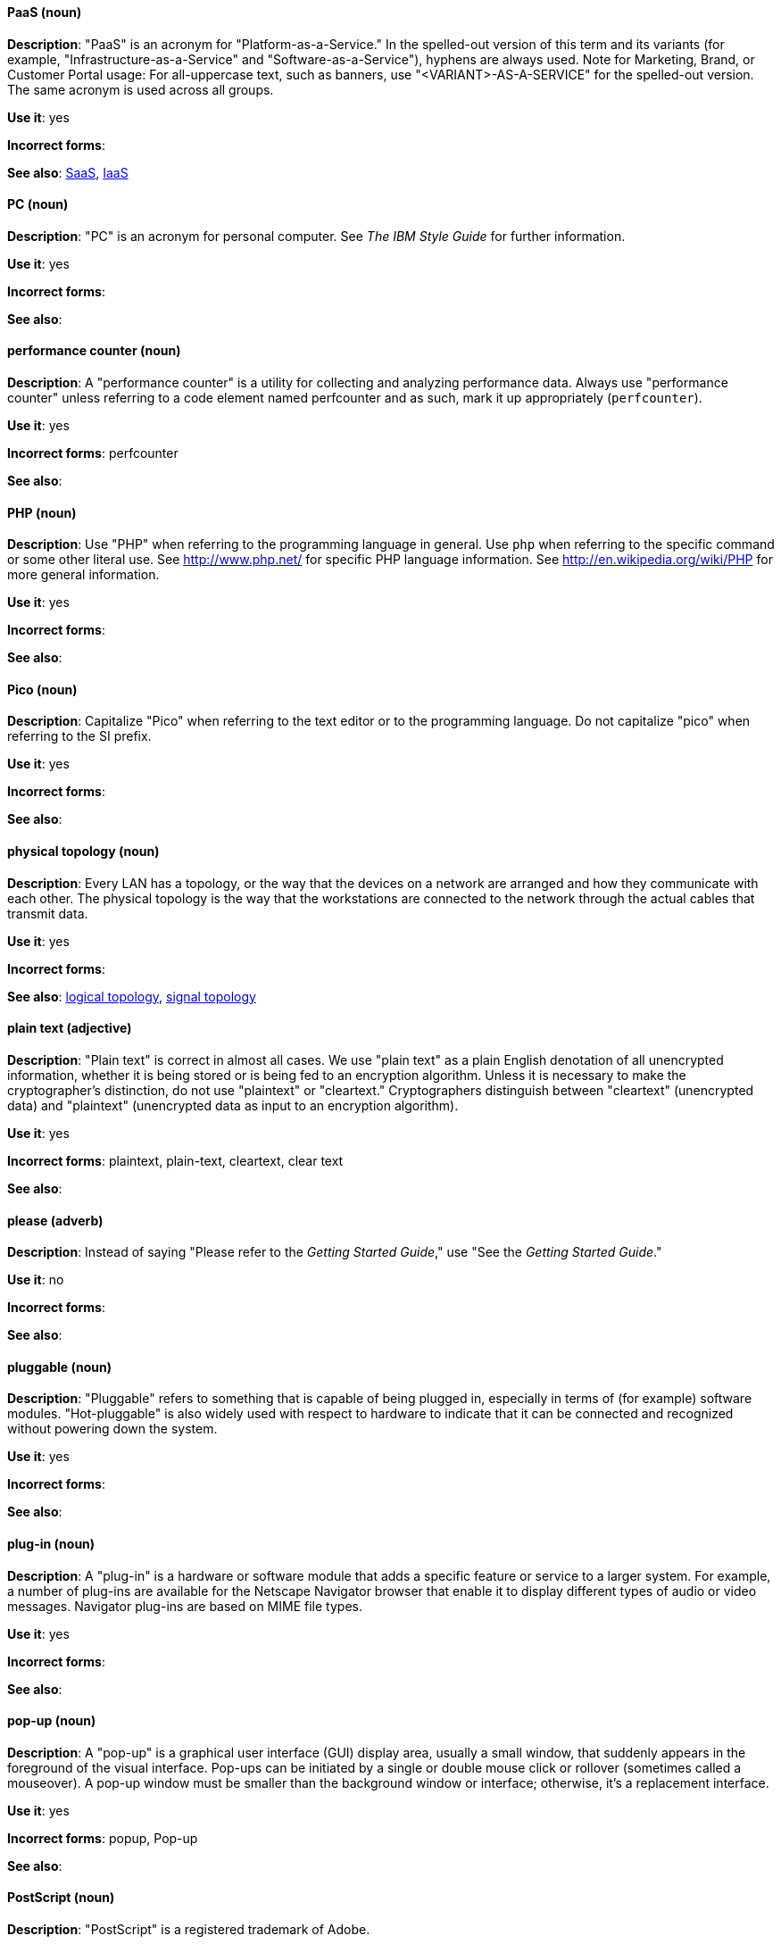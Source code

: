 [discrete]
[[paas]]
==== PaaS (noun)
*Description*: "PaaS" is an acronym for "Platform-as-a-Service." In the spelled-out version of this term and its variants (for example, "Infrastructure-as-a-Service" and "Software-as-a-Service"), hyphens are always used. Note for Marketing, Brand, or Customer Portal usage: For all-uppercase text, such as banners, use "<VARIANT>-AS-A-SERVICE" for the spelled-out version. The same acronym is used across all groups.

*Use it*: yes

*Incorrect forms*:

*See also*: xref:saas[SaaS], xref:iaas[IaaS]

[discrete]
[[pc]]
==== PC (noun)
*Description*: "PC" is an acronym for personal computer. See _The IBM Style Guide_ for further information.

*Use it*: yes

*Incorrect forms*:

*See also*:

[discrete]
[[performance-counter]]
==== performance counter (noun)
*Description*: A "performance counter" is a utility for collecting and analyzing performance data. Always use "performance counter" unless referring to a code element named perfcounter and as such, mark it up appropriately (`perfcounter`).

*Use it*: yes

*Incorrect forms*: perfcounter

*See also*:


[discrete]
[[php]]
==== PHP (noun)
*Description*: Use "PHP" when referring to the programming language in general. Use `php` when referring to the specific command or some other literal use. See http://www.php.net/ for specific PHP language information. See http://en.wikipedia.org/wiki/PHP for more general information.

*Use it*: yes

*Incorrect forms*:

*See also*:

[discrete]
[[pico]]
==== Pico (noun)
*Description*: Capitalize "Pico" when referring to the text editor or to the programming language. Do not capitalize "pico" when referring to the SI prefix.

*Use it*: yes

*Incorrect forms*:

*See also*:

[discrete]
[[physical-topology]]
==== physical topology (noun)
*Description*: Every LAN has a topology, or the way that the devices on a network are arranged and how they communicate with each other. The physical topology is the way that the workstations are connected to the network through the actual cables that transmit data.

*Use it*: yes

*Incorrect forms*:

*See also*: xref:logical-topology[logical topology], xref:signal-topology[signal topology]

[discrete]
[[plain-text]]
==== plain text (adjective)
*Description*: "Plain text" is correct in almost all cases. We use "plain text" as a plain English denotation of all unencrypted information, whether it is being stored or is being fed to an encryption algorithm. Unless it is necessary to make the cryptographer's distinction, do not use "plaintext" or "cleartext." Cryptographers distinguish between "cleartext" (unencrypted data) and "plaintext" (unencrypted data as input to an encryption algorithm).

*Use it*: yes

*Incorrect forms*: plaintext, plain-text, cleartext, clear text

*See also*:

[discrete]
[[please]]
==== please (adverb)
*Description*: Instead of saying "Please refer to the _Getting Started Guide_," use "See the _Getting Started Guide_."

*Use it*: no

*Incorrect forms*: 

*See also*:

[discrete]
[[pluggable]]
==== pluggable (noun)
*Description*: "Pluggable" refers to something that is capable of being plugged in, especially in terms of (for example) software modules. "Hot-pluggable" is also widely used with respect to hardware to indicate that it can be connected and recognized without powering down the system.

*Use it*: yes

*Incorrect forms*:

*See also*:

[discrete]
[[plugin]]
==== plug-in (noun)
*Description*: A "plug-in" is a hardware or software module that adds a specific feature or service to a larger system. For example, a number of plug-ins are available for the Netscape Navigator browser that enable it to display different types of audio or video messages. Navigator plug-ins are based on MIME file types.

*Use it*: yes

*Incorrect forms*:

*See also*:

[discrete]
[[popup]]
==== pop-up (noun)
*Description*: A "pop-up" is a graphical user interface (GUI) display area, usually a small window, that suddenly appears in the foreground of the visual interface. Pop-ups can be initiated by a single or double mouse click or rollover (sometimes called a mouseover). A pop-up window must be smaller than the background window or interface; otherwise, it's a replacement interface.

*Use it*: yes

*Incorrect forms*: popup, Pop-up

*See also*:

[discrete]
[[postscript]]
==== PostScript (noun)
*Description*: "PostScript" is a registered trademark of Adobe.

*Use it*: yes

*Incorrect forms*: Postscript

*See also*:

[discrete]
[[powerpc]]
==== PowerPC (noun)
*Description*: Depending on context, "PowerPC" refers to either "64-bit PowerPC" (which covers most 64-bit PowerPC implementations) or "64-bit IBM POWER Series" (which covers the IBM POWER2 and IBM POWER8 series) is correct. The PowerPC version of Red Hat Enterprise Linux runs on 64-bit IBM POWER series hardware in almost all cases.

*Use it*: yes

*Incorrect forms*: PPC, P-PC, PPC64

*See also*:

[discrete]
[[posix]]
==== POSIX (noun)
*Description*: "POSIX" is an acronym for "Portable Operating System Interface for Unix."

*Use it*: yes

*Incorrect forms*: Posix, posix, variations

*See also*:

[discrete]
[[ppp]]
==== PPP (noun)
*Description*: "PPP" is an acronym for "Point-to-Point Protocol," a data link (layer 2) protocol used to establish a direct connection between two nodes. PPP can provide connection authentication, transmission encryption (using ECP, RFC 1968), and compression.

*Use it*: yes

*Incorrect forms*: Ppp, ppp

*See also*:

[discrete]
[[press]]
==== press (verb)
*Description*: Use "press" for keyboard instructions, for example, "Press the **Enter** key."

*Use it*: yes

*Incorrect forms*:

*See also*:

[discrete]
[[prom]]
==== PROM (noun)
*Description*: "PROM" is an acronym for "programmable read-only memory" and is a variation of "ROM." PROMs are manufactured as blank chips on which data can be written with a device called a PROM programmer.

*Use it*: yes

*Incorrect forms*: prom, Prom

*See also*: xref:rom[ROM]

[discrete]
[[proof-of-concept]]
==== proof of concept (noun)
*Description*: Use the following rules to form the plural of this phrase.

* Use "proofs of concept" when there are multiple proofs but only one concept.
* Use "proofs of concepts" when there are multiple proofs and multiple concepts.

*Use it*: yes

*Incorrect forms*: proof of concepts

*See also*:

[discrete]
[[pseudoops]]
==== pseudo-ops (noun)
*Description*: "Pseudo-ops" is an abbreviation for "pseudo operations" and is sometimes called assembler directive. These are keywords that do not directly translate to a machine instruction.

*Use it*: yes

*Incorrect forms*: pseudo ops, pseudoops

*See also*:

[discrete]
[[pseries]]
==== pSeries (noun)
*Description*: "IBM eServer System p" is correct for the first reference in a manual. Use "IBM System p" or "System p" for subsequent references.

*Use it*: no

*Incorrect forms*:

*See also*:

[discrete]
[[pulldown]]
==== pulldown (adjective)
*Description*: A "pulldown" is the common type of menu used with a graphical user interface (GUI). Clicking a menu title causes the menu items to appear to drop down from that position and display. Options are selected either by clicking the menu item or by continuing to hold the mouse button down and letting go when the item is highlighted.

*Use it*: yes

*Incorrect forms*: pull-down

*See also*:

[discrete]
[[pxe]]
==== PXE (noun)
*Description*: "PXE" is an acronym for "Pre-Boot Execution Environment." Pronounced "pixie," PXE is one of the components of Intel's Wired for Management (WfM) specification. It allows a workstation to boot from a server on a network in preference to booting the operating system on the local hard drive. PXE is a mandatory element of the WfM specification. To be considered compliant, PXE must be supported by the computer's BIOS and its NIC.

*Use it*: yes

*Incorrect forms*:

*See also*:
